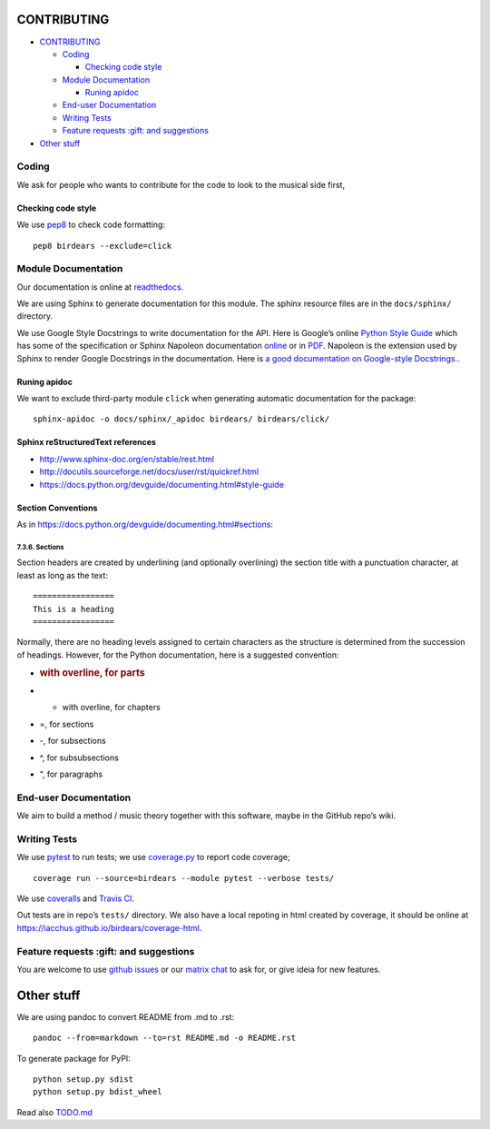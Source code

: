 CONTRIBUTING
============

.. raw:: html

   <!-- TOC depthFrom:1 depthTo:6 withLinks:1 updateOnSave:1 orderedList:0 -->

-  `CONTRIBUTING <#contributing>`__

   -  `Coding <#coding>`__

      -  `Checking code style <#checking-code-style>`__

   -  `Module Documentation <#module-documentation>`__

      -  `Runing apidoc <#runing-apidoc>`__

   -  `End-user Documentation <#end-user-documentation>`__
   -  `Writing Tests <#writing-tests>`__
   -  `Feature requests :gift: and
      suggestions <#feature-requests-gift-and-suggestions>`__

-  `Other stuff <#other-stuff>`__

.. raw:: html

   <!-- /TOC -->

Coding
------

We ask for people who wants to contribute for the code to look to the
musical side first,

Checking code style
~~~~~~~~~~~~~~~~~~~

We use `pep8 <https://pypi.python.org/pypi/pep8>`__ to check code
formatting:

::

   pep8 birdears --exclude=click

Module Documentation
--------------------

Our documentation is online at
`readthedocs <https://birdears.readthedocs.io>`__.

We are using Sphinx to generate documentation for this module. The
sphinx resource files are in the ``docs/sphinx/`` directory.

We use Google Style Docstrings to write documentation for the API. Here
is Google’s online `Python Style
Guide <https://google.github.io/styleguide/pyguide.html>`__ which has
some of the specification or Sphinx Napoleon documentation
`online <http://www.sphinx-doc.org/en/stable/ext/napoleon.html>`__ or in
`PDF <https://readthedocs.org/projects/sphinxcontrib-napoleon/downloads/pdf/latest/>`__.
Napoleon is the extension used by Sphinx to render Google Docstrings in
the documentation. Here is `a good documentation on Google-style
Docstrings. <https://www.sphinx-doc.org/en/master/usage/extensions/napoleon.html>`__.

Runing apidoc
~~~~~~~~~~~~~

We want to exclude third-party module ``click`` when generating
automatic documentation for the package:

::

   sphinx-apidoc -o docs/sphinx/_apidoc birdears/ birdears/click/

Sphinx reStructuredText references
~~~~~~~~~~~~~~~~~~~~~~~~~~~~~~~~~~

-  http://www.sphinx-doc.org/en/stable/rest.html
-  http://docutils.sourceforge.net/docs/user/rst/quickref.html
-  https://docs.python.org/devguide/documenting.html#style-guide

Section Conventions
~~~~~~~~~~~~~~~~~~~

As in https://docs.python.org/devguide/documenting.html#sections:

7.3.6. Sections
^^^^^^^^^^^^^^^

Section headers are created by underlining (and optionally overlining)
the section title with a punctuation character, at least as long as the
text:

::

   =================
   This is a heading
   =================

Normally, there are no heading levels assigned to certain characters as
the structure is determined from the succession of headings. However,
for the Python documentation, here is a suggested convention:

-  .. rubric:: with overline, for parts
      :name: with-overline-for-parts

-  

   -  with overline, for chapters

-  =, for sections

-  -, for subsections

-  ^, for subsubsections

-  “, for paragraphs

End-user Documentation
----------------------

We aim to build a method / music theory together with this software,
maybe in the GitHub repo’s wiki.

Writing Tests
-------------

We use `pytest <https://docs.pytest.org/en/latest/>`__ to run tests; we
use `coverage.py <https://coverage.readthedocs.io>`__ to report code
coverage;

::

   coverage run --source=birdears --module pytest --verbose tests/

We use `coveralls <https://coveralls.io/github/iacchus/birdears>`__ and
`Travis CI <https://travis-ci.org/iacchus/birdears>`__.

Out tests are in repo’s ``tests/`` directory. We also have a local
repoting in html created by coverage, it should be online at
https://iacchus.github.io/birdears/coverage-html.

Feature requests :gift: and suggestions
---------------------------------------

You are welcome to use `github
issues <https://github.com/iacchus/birdears/issues>`__ or our `matrix
chat <https://matrix.to/#/#birdears:mozilla.org>`__ to ask for, or give
ideia for new features.

Other stuff
===========

We are using pandoc to convert README from .md to .rst:

::

   pandoc --from=markdown --to=rst README.md -o README.rst

To generate package for PyPI:

::

   python setup.py sdist
   python setup.py bdist_wheel

Read also `TODO.md <TODO.md>`__
